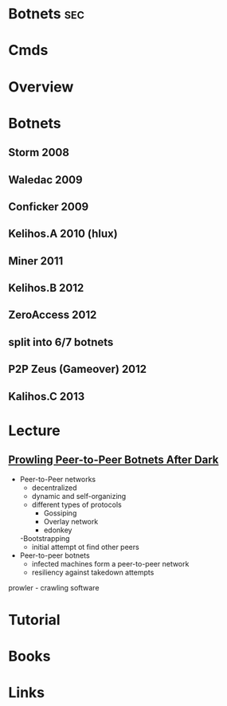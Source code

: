 #+TAGS: sec


* Botnets								:sec:
* Cmds
* Overview
* Botnets
** Storm 2008
** Waledac 2009
** Conficker 2009
** Kelihos.A 2010 (hlux)
** Miner 2011
** Kelihos.B 2012
** ZeroAccess 2012
** split into 6/7 botnets
** P2P Zeus (Gameover) 2012
** Kalihos.C 2013

* Lecture
** [[https://www.youtube.com/watch?v%3DsJiknNjeIE8][Prowling Peer-to-Peer Botnets After Dark]]
- Peer-to-Peer networks
  - decentralized
  - dynamic and self-organizing
  - different types of protocols
    - Gossiping
    - Overlay network
    - edonkey
  -Bootstrapping
    - initial attempt ot find other peers

- Peer-to-peer botnets
  - infected machines form a peer-to-peer network
  - resiliency against takedown attempts
    
prowler - crawling software
    
* Tutorial
* Books
* Links
